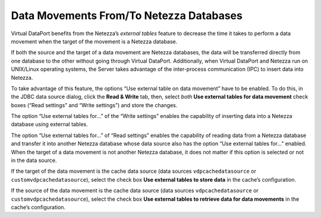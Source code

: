 ========================================
Data Movements From/To Netezza Databases
========================================

Virtual DataPort benefits from the Netezza’s *external tables* feature
to decrease the time it takes to perform a data movement when the target
of the movement is a Netezza database.

If both the source and the target of a data movement are Netezza
databases, the data will be transferred directly from one database to
the other without going through Virtual DataPort. Additionally, when
Virtual DataPort and Netezza run on UNIX/Linux operating systems, the
Server takes advantage of the inter-process communication (IPC) to
insert data into Netezza.

To take advantage of this feature, the options “Use external table on
data movement” have to be enabled. To do this, in the JDBC data source
dialog, click the **Read & Write** tab, then, select *both* **Use
external tables for data movement** check boxes (“Read settings” and
“Write settings”) and store the changes.

The option “Use external tables for…” of the “Write settings” enables
the capability of inserting data into a Netezza database using external
tables.

The option “Use external tables for…” of “Read settings” enables the
capability of reading data from a Netezza database and transfer it into
another Netezza database whose data source also has the option “Use
external tables for…” enabled. When the target of a data movement is not
another Netezza database, it does not matter if this option is selected
or not in the data source.

If the target of the data movement is the cache data source (data
sources ``vdpcachedatasource`` or ``customvdpcachedatasource``), select
the check box **Use external tables to store data** in the cache’s
configuration.

If the source of the data movement is the cache data source (data
sources ``vdpcachedatasource`` or ``customvdpcachedatasource``), select
the check box **Use external tables to retrieve data for data
movements** in the cache’s configuration.
